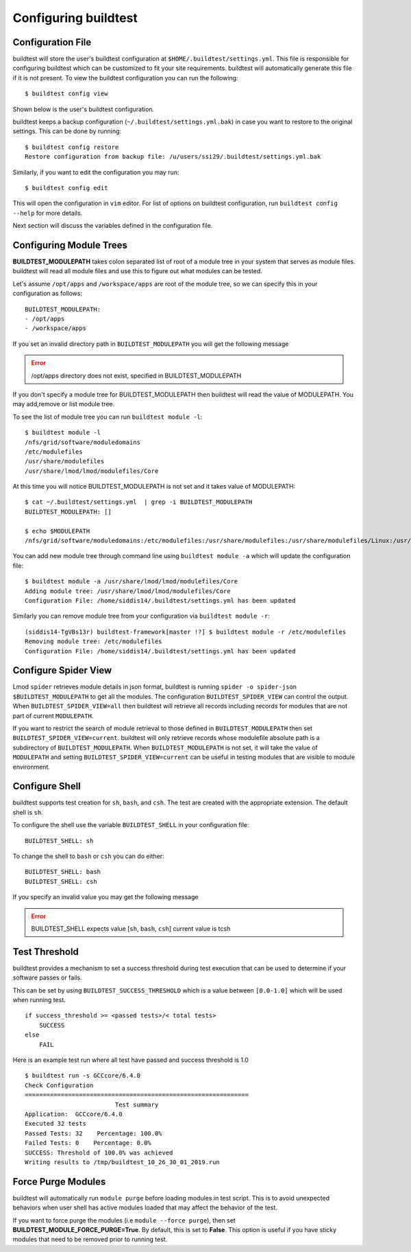 .. _configuring_buildtest:

Configuring buildtest
======================


Configuration File
--------------------

buildtest will store the user's buildtest configuration at ``$HOME/.buildtest/settings.yml``. This file is responsible for
configuring buildtest which can be customized to fit your site requirements. buildtest will automatically
generate this file if it is not present. To view the buildtest configuration you can run the following::

    $ buildtest config view

Shown below is the user's buildtest configuration.

.. program-output:: cat scripts/buildtest_config_view.txt

buildtest keeps a backup configuration (``~/.buildtest/settings.yml.bak``) in case you want to restore to
the original settings. This can be done by running::

    $ buildtest config restore
    Restore configuration from backup file: /u/users/ssi29/.buildtest/settings.yml.bak

Similarly, if you want to edit the configuration you may run::

    $ buildtest config edit

This will open the configuration in ``vim`` editor. For list of options on buildtest configuration, run
``buildtest config --help`` for more details.


Next section will discuss the variables defined in the configuration file.


Configuring Module Trees
--------------------------

**BUILDTEST_MODULEPATH** takes colon separated list of root of a module tree
in your system that serves as module files. buildtest will read all module
files and use this to figure out what modules can be tested.

Let's assume ``/opt/apps`` and ``/workspace/apps`` are root of the module tree,
so we can specify this in your configuration as follows::

	BUILDTEST_MODULEPATH:
        - /opt/apps
        - /workspace/apps

If you set an invalid directory path in ``BUILDTEST_MODULEPATH`` you will get
the following message

.. Error::
    /opt/apps directory does not exist, specified in BUILDTEST_MODULEPATH


If you don't specify a module tree for BUILDTEST_MODULEPATH then buildtest
will read the value of MODULEPATH. You may add,remove or list module tree.

To see the list of module tree you can run ``buildtest module -l``::

    $ buildtest module -l
    /nfs/grid/software/moduledomains
    /etc/modulefiles
    /usr/share/modulefiles
    /usr/share/lmod/lmod/modulefiles/Core

At this time you will notice BUILDTEST_MODULEPATH is not set and it takes
value of MODULEPATH::

    $ cat ~/.buildtest/settings.yml  | grep -i BUILDTEST_MODULEPATH
    BUILDTEST_MODULEPATH: []

    $ echo $MODULEPATH
    /nfs/grid/software/moduledomains:/etc/modulefiles:/usr/share/modulefiles:/usr/share/modulefiles/Linux:/usr/share/modulefiles/Core:/usr/share/lmod/lmod/modulefiles/Core


You can add new module tree through command line using ``buildtest module
-a`` which will update the configuration file::

    $ buildtest module -a /usr/share/lmod/lmod/modulefiles/Core
    Adding module tree: /usr/share/lmod/lmod/modulefiles/Core
    Configuration File: /home/siddis14/.buildtest/settings.yml has been updated


Similarly you can remove module tree from your configuration via
``buildtest module -r``::

    (siddis14-TgVBs13r) buildtest-framework[master !?] $ buildtest module -r /etc/modulefiles
    Removing module tree: /etc/modulefiles
    Configuration File: /home/siddis14/.buildtest/settings.yml has been updated

Configure Spider View
---------------------

Lmod ``spider`` retrieves module details in json format, buildtest is running
``spider -o spider-json $BUILDTEST_MODULEPATH`` to get all the modules. The
configuration ``BUILDTEST_SPIDER_VIEW`` can control the output. When ``BUILDTEST_SPIDER_VIEW=all``
then buildtest will retrieve all records including records for modules that
are not part of current ``MODULEPATH``.

If you want to restrict the search of module retrieval to those defined in ``BUILDTEST_MODULEPATH``
then set ``BUILDTEST_SPIDER_VIEW=current``. buildtest will only retrieve
records whose modulefile absolute path is a subdirectory of ``BUILDTEST_MODULEPATH``. When
``BUILDTEST_MODULEPATH`` is not set, it will take the value of
``MODULEPATH`` and setting ``BUILDTEST_SPIDER_VIEW=current`` can be useful
in testing modules that are visible to module environment.


Configure Shell
----------------

buildtest supports test creation for ``sh``, ``bash``, and ``csh``. The test
are created with the appropriate extension. The default shell is ``sh``.

To configure the shell use the variable ``BUILDTEST_SHELL`` in your
configuration file::

	BUILDTEST_SHELL: sh

To change the shell to ``bash`` or ``csh`` you can do either::

	BUILDTEST_SHELL: bash
	BUILDTEST_SHELL: csh


If you specify an invalid value you may get the following message

.. Error::
	BUILDTEST_SHELL expects value [``sh``, ``bash``, ``csh``] current value	is tcsh


Test Threshold
----------------

buildtest provides a mechanism to set a success threshold during test execution that
can be used to determine if your software passes or fails.

This can be set by using ``BUILDTEST_SUCCESS_THRESHOLD`` which is a value between ``[0.0-1.0]``
which will be used when running test.

::

    if success_threshold >= <passed tests>/< total tests>
        SUCCESS
    else
        FAIL

Here is an example test run where all test have passed and success threshold is 1.0

::

    $ buildtest run -s GCCcore/6.4.0
    Check Configuration
    ==============================================================
                             Test summary
    Application:  GCCcore/6.4.0
    Executed 32 tests
    Passed Tests: 32    Percentage: 100.0%
    Failed Tests: 0    Percentage: 0.0%
    SUCCESS: Threshold of 100.0% was achieved
    Writing results to /tmp/buildtest_10_26_30_01_2019.run

Force Purge Modules
--------------------------

buildtest will automatically run ``module purge`` before loading modules in test
script. This is to avoid unexpected behaviors when user shell has active modules
loaded that may affect the behavior of the test.

If you want to force purge the modules (i.e ``module --force purge``), then
set **BUILDTEST_MODULE_FORCE_PURGE=True**. By default, this
is set to **False**. This option is useful if you have sticky modules that
need to be removed prior to running test.
